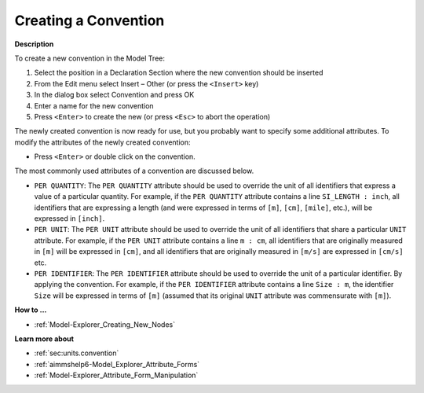 .. |img_def_Identifier_Convention_bmp| image:: images/Identifier_Convention.bmp


.. _Model-Explorer_Creating_a_Convention:


Creating a Convention
=====================

**Description** 

To create a new convention in the Model Tree:

1.	Select the position in a Declaration Section where the new convention should be inserted

2.	From the Edit menu select Insert – Other (or press the ``<Insert>``  key)

3.	In the dialog box select |img_def_Identifier_Convention_bmp| Convention and press OK

4.	Enter a name for the new convention

5.	Press ``<Enter>``  to create the new (or press ``<Esc>``  to abort the operation)



The newly created convention is now ready for use, but you probably want to specify some additional attributes. To modify the attributes of the newly created convention:

*	Press ``<Enter>``  or double click on the convention.




The most commonly used attributes of a convention are discussed below. 




*	``PER QUANTITY``: The ``PER QUANTITY`` attribute should be used to override the unit of all identifiers that express a value of a particular quantity. For example, if the ``PER QUANTITY``  attribute contains a line ``SI_LENGTH : inch``, all identifiers that are expressing a length (and were expressed in terms of ``[m]``, ``[cm]``, ``[mile]``, etc.), will be expressed in ``[inch]``.
*	``PER UNIT``: The ``PER UNIT`` attribute should be used to override the unit of all identifiers that share a particular ``UNIT`` attribute. For example, if the ``PER UNIT``  attribute contains a line ``m : cm``, all identifiers that are originally measured in ``[m]`` will be expressed in ``[cm]``, and all identifiers that are originally measured in ``[m/s]`` are expressed in ``[cm/s]`` etc.
*	``PER IDENTIFIER``: The ``PER IDENTIFIER`` attribute should be used to override the unit of a particular identifier. By applying the convention. For example, if the ``PER IDENTIFIER``  attribute contains a line ``Size : m``, the identifier ``Size`` will be expressed in terms of ``[m]`` (assumed that its original ``UNIT`` attribute was commensurate with ``[m]``).

**How to ...** 

*	:ref:`Model-Explorer_Creating_New_Nodes`  

**Learn more about** 

*	:ref:`sec:units.convention`
*	:ref:`aimmshelp6-Model_Explorer_Attribute_Forms`  
*	:ref:`Model-Explorer_Attribute_Form_Manipulation`  



